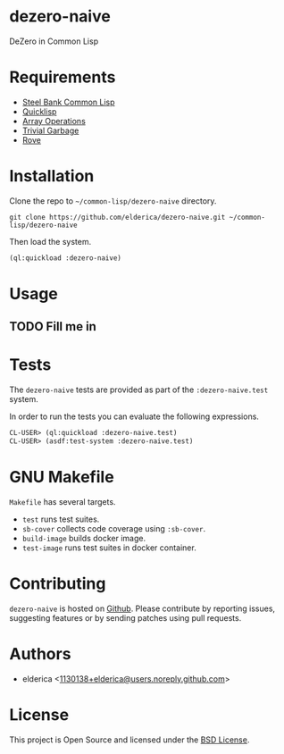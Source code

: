 * dezero-naive

DeZero in Common Lisp

* Requirements

- [[http://www.sbcl.org/][Steel Bank Common Lisp]]
- [[https://www.quicklisp.org/beta/][Quicklisp]]
- [[https://lisp-stat.dev/docs/manuals/array-operations/][Array Operations]]
- [[https://trivial-garbage.common-lisp.dev/][Trivial Garbage]]
- [[https://github.com/fukamachi/rove][Rove]]

* Installation

Clone the repo to =~/common-lisp/dezero-naive= directory.

#+begin_src shell
git clone https://github.com/elderica/dezero-naive.git ~/common-lisp/dezero-naive
#+end_src

Then load the system.

#+begin_src lisp
(ql:quickload :dezero-naive)
#+end_src

* Usage

** TODO Fill me in

* Tests

The =dezero-naive= tests are provided as part of the
=:dezero-naive.test= system.

In order to run the tests you can evaluate the following expressions.

#+begin_src lisp
CL-USER> (ql:quickload :dezero-naive.test)
CL-USER> (asdf:test-system :dezero-naive.test)
#+end_src

* GNU Makefile

~Makefile~ has several targets.

- ~test~ runs test suites.
- ~sb-cover~ collects code coverage using ~:sb-cover~.
- ~build-image~ builds docker image.
- ~test-image~ runs test suites in docker container.

* Contributing

=dezero-naive= is hosted on [[https://github.com/elderica/dezero-naive][Github]]. Please contribute by reporting
issues, suggesting features or by sending patches using pull requests.

* Authors

- elderica <[[mailto:1130138+elderica@users.noreply.github.com][1130138+elderica@users.noreply.github.com]]>

* License

This project is Open Source and licensed under the [[http://opensource.org/licenses/BSD-2-Clause][BSD License]].
